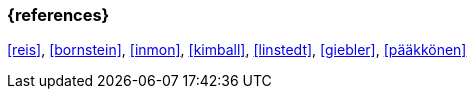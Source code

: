=== {references}

<<reis>>, <<bornstein>>, <<inmon>>, <<kimball>>, <<linstedt>>, <<giebler>>, <<pääkkönen>>


